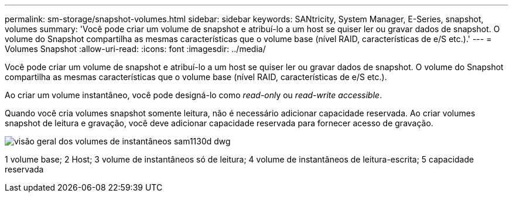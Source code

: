 ---
permalink: sm-storage/snapshot-volumes.html 
sidebar: sidebar 
keywords: SANtricity, System Manager, E-Series, snapshot, volumes 
summary: 'Você pode criar um volume de snapshot e atribuí-lo a um host se quiser ler ou gravar dados de snapshot. O volume do Snapshot compartilha as mesmas características que o volume base (nível RAID, características de e/S etc.).' 
---
= Volumes Snapshot
:allow-uri-read: 
:icons: font
:imagesdir: ../media/


[role="lead"]
Você pode criar um volume de snapshot e atribuí-lo a um host se quiser ler ou gravar dados de snapshot. O volume do Snapshot compartilha as mesmas características que o volume base (nível RAID, características de e/S etc.).

Ao criar um volume instantâneo, você pode designá-lo como __read-onl__y ou _read-write accessible_.

Quando você cria volumes snapshot somente leitura, não é necessário adicionar capacidade reservada. Ao criar volumes snapshot de leitura e gravação, você deve adicionar capacidade reservada para fornecer acesso de gravação.

image::../media/sam1130-dwg-snapshots-volumes-overview.gif[visão geral dos volumes de instantâneos sam1130d dwg]

1 volume base; 2 Host; 3 volume de instantâneos só de leitura; 4 volume de instantâneos de leitura-escrita; 5 capacidade reservada
